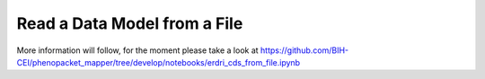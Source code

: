 Read a Data Model from a File
=============================

More information will follow, for the moment please take a look at https://github.com/BIH-CEI/phenopacket_mapper/tree/develop/notebooks/erdri_cds_from_file.ipynb